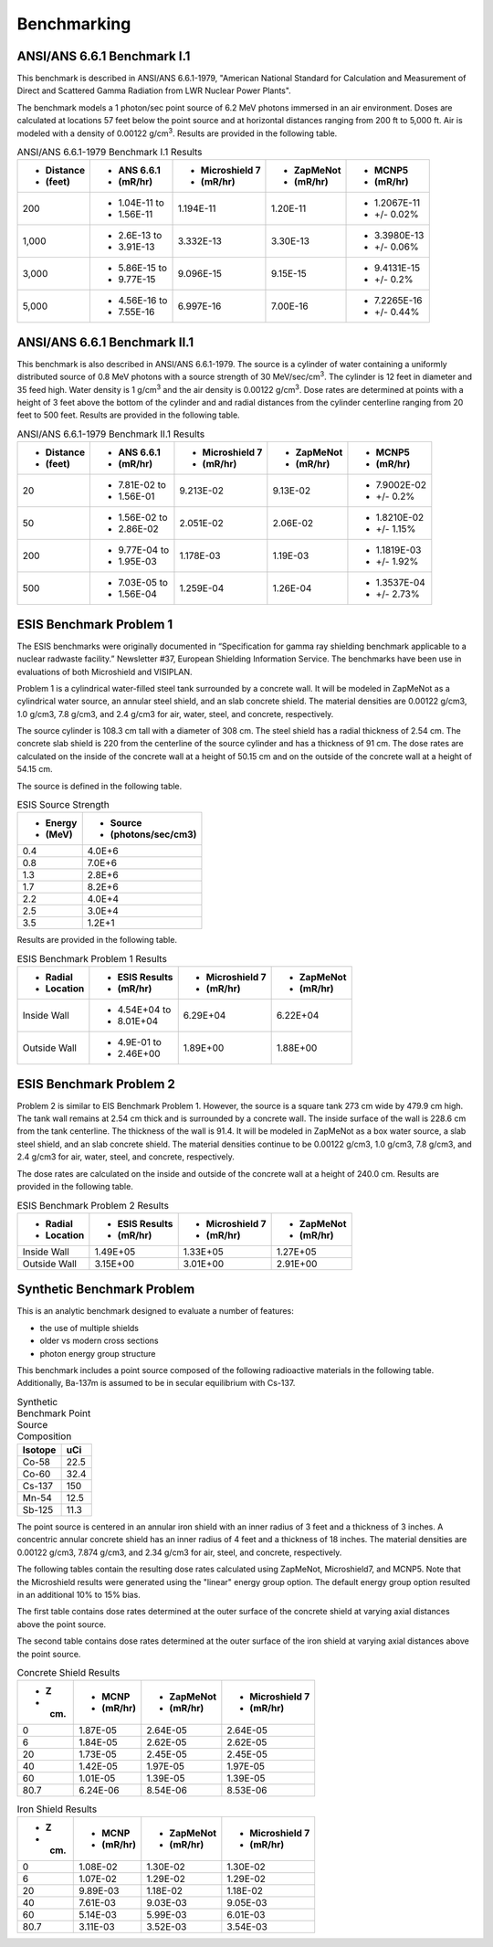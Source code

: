 ============
Benchmarking
============

ANSI/ANS 6.6.1 Benchmark I.1
----------------------------

This benchmark is described in ANSI/ANS 6.6.1-1979, "American National Standard 
for Calculation and Measurement of Direct and Scattered Gamma Radiation from LWR 
Nuclear Power Plants".

The benchmark models a 1 photon/sec point source of 6.2 MeV photons immersed in an air 
environment.  Doses are calculated at locations 57 feet below the point source and at
horizontal distances ranging from 200 ft to 5,000 ft.  
Air is modeled with a density of 0.00122 g/cm\ :sup:`3`.
Results are provided in the following table.

.. table:: ANSI/ANS 6.6.1-1979 Benchmark I.1 Results
   :widths: auto

   +--------------+---------------+-----------------+-----------+-------------+
   | - Distance   | - ANS 6.6.1   | - Microshield 7 | - ZapMeNot| - MCNP5     |
   | - (feet)     | - (mR/hr)     | - (mR/hr)       | - (mR/hr) | - (mR/hr)   |
   +==============+===============+=================+===========+=============+
   | 200          | - 1.04E-11 to | 1.194E-11       | 1.20E-11  | - 1.2067E-11|
   |              | - 1.56E-11    |                 |           | - +/- 0.02% |
   +--------------+---------------+-----------------+-----------+-------------+
   | 1,000        | - 2.6E-13 to  | 3.332E-13       | 3.30E-13  | - 3.3980E-13|
   |              | - 3.91E-13    |                 |           | - +/- 0.06% |
   +--------------+---------------+-----------------+-----------+-------------+
   | 3,000        | - 5.86E-15 to | 9.096E-15       | 9.15E-15  | - 9.4131E-15|
   |              | - 9.77E-15    |                 |           | - +/- 0.2%  |
   +--------------+---------------+-----------------+-----------+-------------+
   | 5,000        | - 4.56E-16 to | 6.997E-16       | 7.00E-16  | - 7.2265E-16|
   |              | - 7.55E-16    |                 |           | - +/- 0.44% |
   +--------------+---------------+-----------------+-----------+-------------+


ANSI/ANS 6.6.1 Benchmark II.1
-----------------------------

This benchmark is also described in ANSI/ANS 6.6.1-1979.  The source is a 
cylinder of water containing a uniformly distributed source of 0.8 MeV
photons with a source strength of 30 MeV/sec/cm\ :sup:`3`.  The cylinder
is 12 feet in diameter and 35 feed high.  Water density is 1 g/cm\ :sup:`3`
and the air density is 0.00122 g/cm\ :sup:`3`.  Dose rates are
determined at points with a height of 3 feet above the bottom of 
the cylinder and and radial distances from the cylinder centerline
ranging from 20 feet to 500 feet.  Results are provided in the following table.


.. table:: ANSI/ANS 6.6.1-1979 Benchmark II.1 Results
   :widths: auto

   +--------------+---------------+-----------------+-----------+-------------+
   | - Distance   | - ANS 6.6.1   | - Microshield 7 | - ZapMeNot| - MCNP5     |
   | - (feet)     | - (mR/hr)     | - (mR/hr)       | - (mR/hr) | - (mR/hr)   |
   +==============+===============+=================+===========+=============+
   | 20           | - 7.81E-02 to | 9.213E-02       | 9.13E-02  | - 7.9002E-02|
   |              | - 1.56E-01    |                 |           | - +/- 0.2%  |
   +--------------+---------------+-----------------+-----------+-------------+
   | 50           | - 1.56E-02 to | 2.051E-02       | 2.06E-02  | - 1.8210E-02|
   |              | - 2.86E-02    |                 |           | - +/- 1.15% |
   +--------------+---------------+-----------------+-----------+-------------+
   | 200          | - 9.77E-04 to | 1.178E-03       | 1.19E-03  | - 1.1819E-03|
   |              | - 1.95E-03    |                 |           | - +/- 1.92% |
   +--------------+---------------+-----------------+-----------+-------------+
   | 500          | - 7.03E-05 to | 1.259E-04       | 1.26E-04  | - 1.3537E-04|
   |              | - 1.56E-04    |                 |           | - +/- 2.73% |
   +--------------+---------------+-----------------+-----------+-------------+


ESIS Benchmark Problem 1
------------------------

The ESIS benchmarks were originally documented in
“Specification for gamma ray
shielding benchmark applicable to a nuclear 
radwaste facility.” Newsletter #37, 
European Shielding Information Service.
The benchmarks have been use in evaluations of both Microshield and VISIPLAN.

Problem 1 is a cylindrical water-filled steel tank 
surrounded by a concrete wall.  It will be modeled in ZapMeNot
as a cylindrical water source, an annular steel shield, and
an slab concrete shield.  The material densities are
0.00122 g/cm3, 1.0 g/cm3, 7.8 g/cm3, and 2.4 g/cm3 for air, 
water, steel, and concrete, respectively.

The source cylinder is 108.3 cm tall with a diameter of 308 cm.
The steel shield has a radial thickness of 2.54 cm.  The concrete
slab shield is 220 from the centerline of the source cylinder
and has a thickness of 91 cm. The dose rates are calculated on
the inside of the concrete wall at a height of 50.15 cm and
on the outside of the concrete wall at a height of 54.15 cm.

The source is defined in the following table.

.. table:: ESIS Source Strength
   :widths: auto

   +----------+--------------------+
   |  - Energy| - Source           |
   |  - (MeV) | - (photons/sec/cm3)|
   +==========+====================+
   | 0.4      | 4.0E+6             |
   +----------+--------+-----------+
   | 0.8      | 7.0E+6             |
   +----------+--------+-----------+
   | 1.3      | 2.8E+6             |
   +----------+--------+-----------+
   | 1.7      | 8.2E+6             |
   +----------+--------+-----------+
   | 2.2      | 4.0E+4             |
   +----------+--------+-----------+
   | 2.5      | 3.0E+4             |
   +----------+--------+-----------+
   | 3.5      | 1.2E+1             |
   +----------+--------+-----------+

Results are provided in the following table.

.. table:: ESIS Benchmark Problem 1 Results
   :widths: auto

   +--------------+----------------+-----------------+-----------+
   | - Radial     | - ESIS Results | - Microshield 7 | - ZapMeNot|
   | - Location   | - (mR/hr)      | - (mR/hr)       | - (mR/hr) |
   +==============+================+=================+===========+
   | Inside Wall  | - 4.54E+04 to  | 6.29E+04        | 6.22E+04  |
   |              | - 8.01E+04     |                 |           |
   +--------------+----------------+-----------------+-----------+
   | Outside Wall | - 4.9E-01 to   | 1.89E+00        | 1.88E+00  |
   |              | - 2.46E+00     |                 |           |
   +--------------+----------------+-----------------+-----------+

ESIS Benchmark Problem 2
------------------------

Problem 2 is similar to EIS Benchmark Problem 1.
However, the source is a square tank 273 cm wide by 479.9 cm high.
The tank wall remains at 2.54 cm thick and is surrounded by a concrete wall.
The inside surface of the wall is 228.6 cm from the tank centerline.
The thickness of the wall is 91.4.
It will be modeled in ZapMeNot
as a box water source, a slab steel shield, and
an slab concrete shield.  The material densities continue to be
0.00122 g/cm3, 1.0 g/cm3, 7.8 g/cm3, and 2.4 g/cm3 for air, 
water, steel, and concrete, respectively.

The dose rates are calculated on
the inside and outside of the concrete wall at a height of 240.0 cm.
Results are provided in the following table.

.. table:: ESIS Benchmark Problem 2 Results
   :widths: auto

   +--------------+----------------+-----------------+-----------+
   | - Radial     | - ESIS Results | - Microshield 7 | - ZapMeNot|
   | - Location   | - (mR/hr)      | - (mR/hr)       | - (mR/hr) |
   +==============+================+=================+===========+
   | Inside Wall  |   1.49E+05     | 1.33E+05        | 1.27E+05  |
   +--------------+----------------+-----------------+-----------+
   | Outside Wall |   3.15E+00     | 3.01E+00        | 2.91E+00  |
   +--------------+----------------+-----------------+-----------+

Synthetic Benchmark Problem
---------------------------

This is an analytic benchmark designed to evaluate a number of features:

- the use of multiple shields
- older vs modern cross sections
- photon energy group structure

This benchmark includes a point source composed of the following
radioactive materials in the following table.  Additionally, Ba-137m
is assumed to be in secular equilibrium with Cs-137.

.. table:: Synthetic Benchmark Point Source Composition
   :widths: auto

   +---------+------------------+
   | Isotope | uCi              |
   +=========+==================+
   | Co-58   | 22.5             |
   +---------+------------------+
   | Co-60   | 32.4             |
   +---------+------------------+
   | Cs-137  | 150              |
   +---------+------------------+
   | Mn-54   | 12.5             |
   +---------+------------------+
   | Sb-125  | 11.3             |
   +---------+------------------+

The point source is centered in an annular iron shield with an inner
radius of 3 feet and a thickness of 3 inches.  A concentric annular 
concrete shield has an inner radius of 4 feet and a thickness of
18 inches.  The material densities are
0.00122 g/cm3, 7.874 g/cm3, and 2.34 g/cm3 for air, 
steel, and concrete, respectively. 

The following tables contain the resulting dose rates calculated
using ZapMeNot, Microshield7, and MCNP5.  Note that the Microshield
results were generated using the "linear" energy group option.  The default
energy group option resulted in an additional 10% to 15% bias.

The first table contains dose rates determined at the outer surface
of the concrete shield at varying axial distances above the
point source.

The second table contains dose rates determined at the outer surface
of the iron shield at varying axial distances above the point source.

.. table:: Concrete Shield Results
   :widths: auto

   +--------+-----------+------------+-----------------+
   | - Z    | - MCNP    | - ZapMeNot | - Microshield 7 |
   | - (cm) | - (mR/hr) | - (mR/hr)  | - (mR/hr)       |
   +========+===========+============+=================+
   | 0      | 1.87E-05  | 2.64E-05   | 2.64E-05        |
   +--------+-----------+------------+-----------------+
   | 6      | 1.84E-05  | 2.62E-05   | 2.62E-05        |
   +--------+-----------+------------+-----------------+
   | 20     | 1.73E-05  | 2.45E-05   | 2.45E-05        |
   +--------+-----------+------------+-----------------+
   | 40     | 1.42E-05  | 1.97E-05   | 1.97E-05        |
   +--------+-----------+------------+-----------------+
   | 60     | 1.01E-05  | 1.39E-05   | 1.39E-05        |
   +--------+-----------+------------+-----------------+
   | 80.7   | 6.24E-06  | 8.54E-06   | 8.53E-06        |
   +--------+-----------+------------+-----------------+


.. table:: Iron Shield Results
   :widths: auto

   +--------+-----------+------------+-----------------+
   | - Z    | - MCNP    | - ZapMeNot | - Microshield 7 |
   | - (cm) | - (mR/hr) | - (mR/hr)  | - (mR/hr)       |
   +========+===========+============+=================+
   | 0      | 1.08E-02  | 1.30E-02   | 1.30E-02        |
   +--------+-----------+------------+-----------------+
   | 6      | 1.07E-02  | 1.29E-02   | 1.29E-02        |
   +--------+-----------+------------+-----------------+
   | 20     | 9.89E-03  | 1.18E-02   | 1.18E-02        |
   +--------+-----------+------------+-----------------+
   | 40     | 7.61E-03  | 9.03E-03   | 9.05E-03        |
   +--------+-----------+------------+-----------------+
   | 60     | 5.14E-03  | 5.99E-03   | 6.01E-03        |
   +--------+-----------+------------+-----------------+
   | 80.7   | 3.11E-03  | 3.52E-03   | 3.54E-03        |
   +--------+-----------+------------+-----------------+

